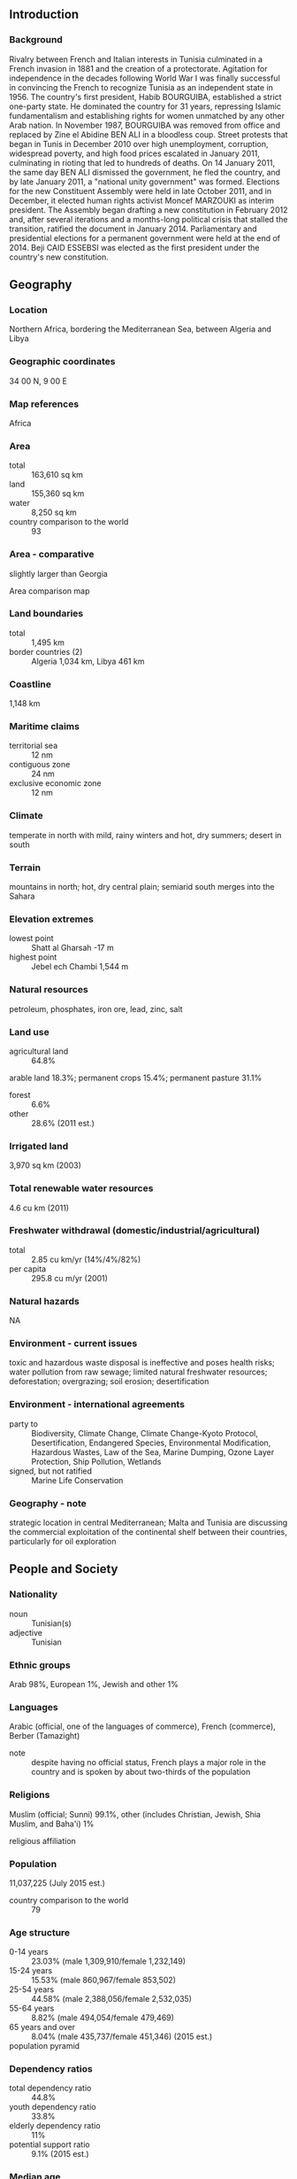 ** Introduction
*** Background
Rivalry between French and Italian interests in Tunisia culminated in a French invasion in 1881 and the creation of a protectorate. Agitation for independence in the decades following World War I was finally successful in convincing the French to recognize Tunisia as an independent state in 1956. The country's first president, Habib BOURGUIBA, established a strict one-party state. He dominated the country for 31 years, repressing Islamic fundamentalism and establishing rights for women unmatched by any other Arab nation. In November 1987, BOURGUIBA was removed from office and replaced by Zine el Abidine BEN ALI in a bloodless coup. Street protests that began in Tunis in December 2010 over high unemployment, corruption, widespread poverty, and high food prices escalated in January 2011, culminating in rioting that led to hundreds of deaths. On 14 January 2011, the same day BEN ALI dismissed the government, he fled the country, and by late January 2011, a "national unity government" was formed. Elections for the new Constituent Assembly were held in late October 2011, and in December, it elected human rights activist Moncef MARZOUKI as interim president. The Assembly began drafting a new constitution in February 2012 and, after several iterations and a months-long political crisis that stalled the transition, ratified the document in January 2014. Parliamentary and presidential elections for a permanent government were held at the end of 2014. Beji CAID ESSEBSI was elected as the first president under the country's new constitution.
** Geography
*** Location
Northern Africa, bordering the Mediterranean Sea, between Algeria and Libya
*** Geographic coordinates
34 00 N, 9 00 E
*** Map references
Africa
*** Area
- total :: 163,610 sq km
- land :: 155,360 sq km
- water :: 8,250 sq km
- country comparison to the world :: 93
*** Area - comparative
slightly larger than Georgia
- Area comparison map ::  
*** Land boundaries
- total :: 1,495 km
- border countries (2) :: Algeria 1,034 km, Libya 461 km
*** Coastline
1,148 km
*** Maritime claims
- territorial sea :: 12 nm
- contiguous zone :: 24 nm
- exclusive economic zone :: 12 nm
*** Climate
temperate in north with mild, rainy winters and hot, dry summers; desert in south
*** Terrain
mountains in north; hot, dry central plain; semiarid south merges into the Sahara
*** Elevation extremes
- lowest point :: Shatt al Gharsah -17 m
- highest point :: Jebel ech Chambi 1,544 m
*** Natural resources
petroleum, phosphates, iron ore, lead, zinc, salt
*** Land use
- agricultural land :: 64.8%
arable land 18.3%; permanent crops 15.4%; permanent pasture 31.1%
- forest :: 6.6%
- other :: 28.6% (2011 est.)
*** Irrigated land
3,970 sq km (2003)
*** Total renewable water resources
4.6 cu km (2011)
*** Freshwater withdrawal (domestic/industrial/agricultural)
- total :: 2.85  cu km/yr (14%/4%/82%)
- per capita :: 295.8  cu m/yr (2001)
*** Natural hazards
NA
*** Environment - current issues
toxic and hazardous waste disposal is ineffective and poses health risks; water pollution from raw sewage; limited natural freshwater resources; deforestation; overgrazing; soil erosion; desertification
*** Environment - international agreements
- party to :: Biodiversity, Climate Change, Climate Change-Kyoto Protocol, Desertification, Endangered Species, Environmental Modification, Hazardous Wastes, Law of the Sea, Marine Dumping, Ozone Layer Protection, Ship Pollution, Wetlands
- signed, but not ratified :: Marine Life Conservation
*** Geography - note
strategic location in central Mediterranean; Malta and Tunisia are discussing the commercial exploitation of the continental shelf between their countries, particularly for oil exploration
** People and Society
*** Nationality
- noun :: Tunisian(s)
- adjective :: Tunisian
*** Ethnic groups
Arab 98%, European 1%, Jewish and other 1%
*** Languages
Arabic (official, one of the languages of commerce), French (commerce), Berber (Tamazight)
- note :: despite having no official status, French plays a major role in the country and is spoken by about two-thirds of the population
*** Religions
Muslim (official; Sunni) 99.1%, other (includes Christian, Jewish, Shia Muslim, and Baha'i) 1%
- religious affiliation ::  
*** Population
11,037,225 (July 2015 est.)
- country comparison to the world :: 79
*** Age structure
- 0-14 years :: 23.03% (male 1,309,910/female 1,232,149)
- 15-24 years :: 15.53% (male 860,967/female 853,502)
- 25-54 years :: 44.58% (male 2,388,056/female 2,532,035)
- 55-64 years :: 8.82% (male 494,054/female 479,469)
- 65 years and over :: 8.04% (male 435,737/female 451,346) (2015 est.)
- population pyramid ::  
*** Dependency ratios
- total dependency ratio :: 44.8%
- youth dependency ratio :: 33.8%
- elderly dependency ratio :: 11%
- potential support ratio :: 9.1% (2015 est.)
*** Median age
- total :: 31.9 years
- male :: 31.5 years
- female :: 32.3 years (2015 est.)
*** Population growth rate
0.89% (2015 est.)
- country comparison to the world :: 126
*** Birth rate
16.64 births/1,000 population (2015 est.)
- country comparison to the world :: 113
*** Death rate
5.98 deaths/1,000 population (2015 est.)
- country comparison to the world :: 166
*** Net migration rate
-1.73 migrant(s)/1,000 population (2015 est.)
- country comparison to the world :: 161
*** Urbanization
- urban population :: 66.8% of total population (2015)
- rate of urbanization :: 1.38% annual rate of change (2010-15 est.)
*** Major urban areas - population
TUNIS (capital) 1.993 million (2015)
*** Sex ratio
- at birth :: 1.07 male(s)/female
- 0-14 years :: 1.06 male(s)/female
- 15-24 years :: 1.01 male(s)/female
- 25-54 years :: 0.94 male(s)/female
- 55-64 years :: 1.03 male(s)/female
- 65 years and over :: 0.97 male(s)/female
- total population :: 0.99 male(s)/female (2015 est.)
*** Infant mortality rate
- total :: 22.35 deaths/1,000 live births
- male :: 25.71 deaths/1,000 live births
- female :: 18.76 deaths/1,000 live births (2015 est.)
- country comparison to the world :: 79
*** Life expectancy at birth
- total population :: 75.89 years
- male :: 73.79 years
- female :: 78.14 years (2015 est.)
- country comparison to the world :: 93
*** Total fertility rate
1.99 children born/woman (2015 est.)
- country comparison to the world :: 122
*** Contraceptive prevalence rate
62.5% (2011/12)
*** Health expenditures
7.1% of GDP (2013)
- country comparison to the world :: 80
*** Physicians density
1.22 physicians/1,000 population (2010)
*** Hospital bed density
2.1 beds/1,000 population (2012)
*** Drinking water source
- improved :: 
urban: 100% of population
rural: 93.2% of population
total: 97.7% of population
- unimproved :: 
urban: 0% of population
rural: 6.8% of population
total: 2.3% of population (2015 est.)
*** Sanitation facility access
- improved :: 
urban: 97.4% of population
rural: 79.8% of population
total: 91.6% of population
- unimproved :: 
urban: 2.6% of population
rural: 20.2% of population
total: 8.4% of population (2015 est.)
*** HIV/AIDS - adult prevalence rate
0.04% (2014 est.)
- country comparison to the world :: 123
*** HIV/AIDS - people living with HIV/AIDS
2,700 (2014 est.)
- country comparison to the world :: 116
*** HIV/AIDS - deaths
100 (2014 est.)
- country comparison to the world :: 104
*** Obesity - adult prevalence rate
27.1% (2014)
- country comparison to the world :: 80
*** Children under the age of 5 years underweight
2.3% (2012)
- country comparison to the world :: 118
*** Education expenditures
6.2% of GDP (2012)
- country comparison to the world :: 38
*** Literacy
- definition :: age 15 and over can read and write
- total population :: 81.8%
- male :: 89.6%
- female :: 74.2% (2015 est.)
*** School life expectancy (primary to tertiary education)
- total :: 15 years
- male :: 14 years
- female :: 15 years (2010)
*** Unemployment, youth ages 15-24
- total :: 42.3% (2011 est.)
- country comparison to the world :: 10
** Government
*** Country name
- conventional long form :: Republic of Tunisia
- conventional short form :: Tunisia
- local long form :: Al Jumhuriyah at Tunisiyah
- local short form :: Tunis
*** Government type
republic
*** Capital
- name :: Tunis
- geographic coordinates :: 36 48 N, 10 11 E
- time difference :: UTC+1 (6 hours ahead of Washington, DC, during Standard Time)
*** Administrative divisions
24 governorates (wilayat, singular - wilayah); Beja (Bajah), Ben Arous (Bin 'Arus), Bizerte (Banzart), Gabes (Qabis), Gafsa (Qafsah), Jendouba (Jundubah), Kairouan (Al Qayrawan), Kasserine (Al Qasrayn), Kebili (Qibili), Kef (Al Kaf), L'Ariana (Aryanah), Mahdia (Al Mahdiyah), Manouba (Manubah), Medenine (Madanin), Monastir (Al Munastir), Nabeul (Nabul), Sfax (Safaqis), Sidi Bouzid (Sidi Bu Zayd), Siliana (Silyanah), Sousse (Susah), Tataouine (Tatawin), Tozeur (Tawzar), Tunis, Zaghouan (Zaghwan)
*** Independence
20 March 1956 (from France)
*** National holiday
Independence Day, 20 March (1956); Revolution and Youth Day, 14 January (2011)
*** Constitution
several previous; latest approved by Constituent Assembly 26 January 2014, signed by president on 27 January 2014 (2014)
*** Legal system
mixed legal system of civil law, based on the French civil code, and Islamic law; some judicial review of legislative acts in the Supreme Court in joint session
*** International law organization participation
has not submitted an ICJ jurisdiction declaration; accepts ICCt jurisdiction
*** Suffrage
18 years of age; universal except for active government security forces (including the police and the military), people with mental disabilities, people who have served more than three months in prison (criminal cases only), and people given a suspended sentence of more than six months
*** Executive branch
- chief of state :: President Beji CAID ESSEBSI (since 31 December 2014)
- head of government :: Prime Minister Habib ESSID (since 6 February 2015)
- cabinet :: selected by the prime minister and approved by the Constituent Assembly
- elections/appointments :: president directly elected by absolute majority popular vote in 2 rounds if needed for a 5-year term (eligible for a second term); election last held on 23 November and 21 December 2014 (next to be held in 2019); following legislative elections, the prime minister is selected by the majority party or majority coalition and appointed by the president
- election results :: Beji CAID ESSEBSI elected president; percent of vote in runoff - Beji CAID ESSEBSI (Tunisia's Call) 55.7%, Moncef MARZOUKI (CPR) 44.3%
*** Legislative branch
- description :: unicameral Chamber of the People's Deputies (217 seats; members directly elected in multi-seat constituencies by proportional representation vote; members serve 5-year terms)
- elections :: initial election held on 26 October 2014 (next to be held in 2019)
- election results :: percent of vote by party - Tunisia's Call 39.6%, al-Nahda 31.8%, UPL 7.4%, Popular Front 6.9%, Afek Tounes 3.7%, CPR 1.8%, other 8.8%; seats by party - Tunisia's Call 86, al-Nahda 69, UPL 16, Popular Front 15, Afek Tounes 8, CPR 4, other 17, independent 2
*** Judicial branch
- highest court(s) :: Court of Cassation or Cour de Cassation (organized into civil and criminal chambers and consists of NA judges)
- judge selection and term of office :: judges nominated by the Higher Magistracy Council (also called the Superior Council of the Judiciary), a 7-member body of judges and prosecutors; judges appointed by presidential decree; judge tenure NA
- subordinate courts :: Administrative Court; Courts of Appeal; Housing Court; courts of first instance; lower district courts; military courts
*** Political parties and leaders
Afek Tounes [Emna MINF]
Alliance for Tunisia (a coalition of Tunisia's Call [Beji CAID ESSEBSI], Republican Party [Maya JRIBI and Najib CHBBI], Democratic Path [Ahmed BRAHIM])
al-Nahda (The Renaissance) [Rachid GHANNOUCHI]
Congress for the Republic or CPR [Moncef MARZOUKI]
Democratic Forum for Labor and Liberties or FDTL (Ettakatol) [Mustapha Ben JAAFAR]
Democratic Modernist Pole or PDM (a coalition)
Democratic Socialist Movement or MDS
Et-Tajdid Movement [Ahmed IBRAHIM]
Free Patriotic Union or UPL (Union patriotique libre) [Slim RIAHI]
Green Party for Progress or PVP [Mongi KHAMASSI]
Liberal Social Party or PSL [Mondher THABET]
Movement of Socialist Democrats or MDS [Ismail BOULAHYA]
Popular Front (a coalition of 9 parties including Democractic Patriots' Movement, Workers' Party, Green Tunisia, Tunisian Ba'ath Movement, and Party of the Democractic Arab Vanguard)
Popular Petition (Aridha Chaabia) [Hachemi HAMDI]
Popular Unity Party or PUP [Mohamed BOUCHIHA]
Progressive Democratic Party or PDP [Maya JERIBI]
The Initiative [Kamel MORJANE] (formerly the Constitutional Democratic Rally or RCD)
Tunisia's Call (Nidaa Tounes) [Beji CAID ESSEBSI]
Tunisian Workers' Communist Party or PCOT [Hamma HAMMAMI]
Unionist Democratic Union or UDU [Ahmed INOUBLI]
*** Political pressure groups and leaders
18 October Group [collective leadership]
Tunisian League for Human Rights or LTDH [Mokhtar TRIFI]
Tunisian General Labor Union or UGTT [Hassine ABASSI]
*** International organization participation
ABEDA, AfDB, AFESD, AMF, AMU, AU, BSEC (observer), CAEU, CD, EBRD, FAO, G-11, G-77, IAEA, IBRD, ICAO, ICC (national committees), ICCt, ICCt (signatory), ICRM, IDA, IDB, IFAD, IFC, IFRCS, IHO, ILO, IMF, IMO, IMSO, Interpol, IOC, IOM, IPU, ISO, ITSO, ITU, ITUC (NGOs), LAS, MIGA, MONUSCO, NAM, OAS (observer), OIC, OIF, OPCW, OSCE (partner), UN, UNCTAD, UNESCO, UNHCR, UNIDO, UNOCI, UNWTO, UPU, WCO, WFTU (NGOs), WHO, WIPO, WMO, WTO
*** Diplomatic representation in the US
- chief of mission :: Ambassador Faycal GOUIA (since 18 May 2015)
- chancery :: 1515 Massachusetts Avenue NW, Washington, DC 20005
- telephone :: [1] (202) 862-1850
- FAX :: [1] (202) 862-1858
*** Diplomatic representation from the US
- chief of mission :: Ambassador Jacob WALLES (since 24 July 2012)
- embassy :: Zone Nord-Est des Berges du Lac Nord de Tunis 1053
- mailing address :: Zone Nord-Est des Berges du Lac Nord de Tunis 1053
- telephone :: [216] 71 107-000
- FAX :: [216] 71 963-263
*** Flag description
red with a white disk in the center bearing a red crescent nearly encircling a red five-pointed star; resembles the Ottoman flag (red banner with white crescent and star) and recalls Tunisia's history as part of the Ottoman Empire; red represents the blood shed by martyrs in the struggle against oppression, white stands for peace; the crescent and star are traditional symbols of Islam
- note :: the flag is based on that of Turkey, itself a successor state to the Ottoman Empire
*** National symbol(s)
encircled red star and crescent; national colors: red, white
*** National anthem
- name :: "Humat Al Hima" (Defenders of the Homeland)
- lyrics/music :: Mustafa Sadik AL-RAFII and Aboul-Qacem ECHEBBI/Mohamad Abdel WAHAB
- note :: adopted 1957, replaced 1958, restored 1987; Mohamad Abdel WAHAB also composed the music for the anthem of the United Arab Emirates

** Economy
*** Economy - overview
Tunisia's diverse, market-oriented economy has long been cited as a success story in Africa and the Middle East, but it faces an array of challenges following the 2011 revolution. Following an ill-fated experiment with socialist economic policies in the 1960s, Tunisia embarked on a successful strategy focused on bolstering exports, foreign investment, and tourism, all of which have become central to the country's economy. Key exports now include textiles and apparel, food products, petroleum products, chemicals, and phosphates, with about 80% of exports bound for Tunisia's main economic partner, the European Union. Tunisia's liberal strategy, coupled with investments in education and infrastructure, fueled decades of 4-5% annual GDP growth and improving living standards. Former President (1987-2011) Zine el Abidine BEN ALI continued these policies, but as his reign wore on cronyism and corruption stymied economic performance and unemployment rose among the country's growing ranks of university graduates. These grievances contributed to the January 2011 overthrow of BEN ALI, sending Tunisia's economy into a tailspin as tourism and investment declined sharply. During 2012 and 2013, security and political upheaval during transition led to a deterioration of the economy and resulted in several downgrades of Tunisia’s credit rating. Tunisia's government faces challenges reassuring businesses and investors, bringing budget and current account deficits under control, shoring up the country's financial system, bringing down high unemployment, and reducing economic disparities between the more developed coastal region and the impoverished interior.
*** GDP (purchasing power parity)
$124.3 billion (2014 est.)
$121.5 billion (2013 est.)
$118.8 billion (2012 est.)
- note :: data are in 2014 US dollars
- country comparison to the world :: 77
*** GDP (official exchange rate)
$48.55 billion (2014 est.)
*** GDP - real growth rate
2.3% (2014 est.)
2.3% (2013 est.)
3.7% (2012 est.)
- country comparison to the world :: 117
*** GDP - per capita (PPP)
$11,300 (2014 est.)
$11,000 (2013 est.)
$10,800 (2012 est.)
- note :: data are in 2014 US dollars
- country comparison to the world :: 122
*** Gross national saving
11.7% of GDP (2014 est.)
13.7% of GDP (2013 est.)
16.1% of GDP (2012 est.)
- country comparison to the world :: 129
*** GDP - composition, by end use
- household consumption :: 64.8%
- government consumption :: 18.5%
- investment in fixed capital :: 22.2%
- investment in inventories :: 3.5%
- exports of goods and services :: 45.6%
- imports of goods and services :: -55.6%
 (2014 est.)
*** GDP - composition, by sector of origin
- agriculture :: 8.7%
- industry :: 29%
- services :: 62.3% (2014 est.)
*** Agriculture - products
olives, olive oil, grain, tomatoes, citrus fruit, sugar beets, dates, almonds; beef, dairy products
*** Industries
petroleum, mining (particularly phosphate, iron ore), tourism, textiles, footwear, agribusiness, beverages
*** Industrial production growth rate
1% (2014 est.)
- country comparison to the world :: 150
*** Labor force
3.95 million (2014 est.)
- country comparison to the world :: 92
*** Labor force - by occupation
- agriculture :: 14.8%
- industry :: 33.2%
- services :: 51.7% (2014 est.)
*** Unemployment rate
15.3% (2014 est.)
15.8% (2013 est.)
- country comparison to the world :: 146
*** Population below poverty line
3.8% (2005 est.)
*** Household income or consumption by percentage share
- lowest 10% :: 2.3%
- highest 10% :: 31.5% (2000)
*** Distribution of family income - Gini index
40 (2005 est.)
41.7 (1995 est.)
- country comparison to the world :: 59
*** Budget
- revenues :: $12.43 billion
- expenditures :: $15.53 billion (2014 est.)
*** Taxes and other revenues
25.3% of GDP (2014 est.)
- country comparison to the world :: 117
*** Budget surplus (+) or deficit (-)
-6.4% of GDP (2014 est.)
- country comparison to the world :: 186
*** Public debt
49.9% of GDP (2014 est.)
46.2% of GDP (2013 est.)
- country comparison to the world :: 70
*** Fiscal year
calendar year
*** Inflation rate (consumer prices)
4.9% (2014 est.)
6.1% (2013 est.)
- country comparison to the world :: 168
*** Central bank discount rate
5.75% (31 December 2010)
- country comparison to the world :: 63
*** Commercial bank prime lending rate
7.31% (31 December 2014 est.)
6.76% (31 December 2013 est.)
- country comparison to the world :: 120
*** Stock of narrow money
$13.22 billion (31 December 2014 est.)
$13.21 billion (31 December 2013 est.)
- country comparison to the world :: 73
*** Stock of broad money
$31.32 billion (31 December 2014 est.)
$30.9 billion (31 December 2013 est.)
- country comparison to the world :: 76
*** Stock of domestic credit
$38 billion (31 December 2014 est.)
$36.94 billion (31 December 2013 est.)
- country comparison to the world :: 69
*** Market value of publicly traded shares
$8.887 billion (31 December 2012 est.)
$9.662 billion (31 December 2011)
$10.68 billion (31 December 2010 est.)
- country comparison to the world :: 78
*** Current account balance
-$4.332 billion (2014 est.)
-$3.861 billion (2013 est.)
- country comparison to the world :: 166
*** Exports
$16.61 billion (2014 est.)
$17.03 billion (2013 est.)
- country comparison to the world :: 78
*** Exports - commodities
clothing, semi-finished goods and textiles, agricultural products, mechanical goods, phosphates and chemicals, hydrocarbons, electrical equipment
*** Exports - partners
France 29.7%, Italy 17.1%, Germany 11.5%, Libya 5.4% (2014)
*** Imports
$23.4 billion (2014 est.)
$22.87 billion (2013 est.)
- country comparison to the world :: 74
*** Imports - commodities
textiles, machinery and equipment, hydrocarbons, chemicals, foodstuffs
*** Imports - partners
France 19.9%, Italy 19.5%, Germany 7.6%, China 5.5%, Spain 5.4%, Turkey 4.1% (2014)
*** Reserves of foreign exchange and gold
$7.198 billion (31 December 2014 est.)
$7.447 billion (31 December 2013 est.)
- country comparison to the world :: 85
*** Debt - external
$29.56 billion (31 December 2014 est.)
$26.8 billion (31 December 2013 est.)
- country comparison to the world :: 74
*** Stock of direct foreign investment - at home
$35.47 billion (31 December 2014 est.)
$34.49 billion (31 December 2013 est.)
- country comparison to the world :: 62
*** Stock of direct foreign investment - abroad
$310 million (31 December 2014 est.)
$295 million (31 December 2013 est.)
- country comparison to the world :: 87
*** Exchange rates
Tunisian dinars (TND) per US dollar -
1.704 (2014 est.)
1.6247 (2013 est.)
1.56 (2012 est.)
1.4078 (2011 est.)
1.4314 (2010 est.)
** Energy
*** Electricity - production
15.23 billion kWh (2011 est.)
- country comparison to the world :: 82
*** Electricity - consumption
12.94 billion kWh (2011 est.)
- country comparison to the world :: 82
*** Electricity - exports
172 million kWh (2012 est.)
- country comparison to the world :: 79
*** Electricity - imports
175 million kWh (2012 est.)
- country comparison to the world :: 90
*** Electricity - installed generating capacity
4.076 million kW (2011 est.)
- country comparison to the world :: 81
*** Electricity - from fossil fuels
97.1% of total installed capacity (2011 est.)
- country comparison to the world :: 62
*** Electricity - from nuclear fuels
0% of total installed capacity (2011 est.)
- country comparison to the world :: 191
*** Electricity - from hydroelectric plants
1.6% of total installed capacity (2011 est.)
- country comparison to the world :: 140
*** Electricity - from other renewable sources
1.3% of total installed capacity (2011 est.)
- country comparison to the world :: 86
*** Crude oil - production
64,150 bbl/day (2013 est.)
- country comparison to the world :: 54
*** Crude oil - exports
77,980 bbl/day (2010 est.)
- country comparison to the world :: 41
*** Crude oil - imports
3,680 bbl/day (2010 est.)
- country comparison to the world :: 79
*** Crude oil - proved reserves
425 million bbl (1 January 2014 est.)
- country comparison to the world :: 52
*** Refined petroleum products - production
11,170 bbl/day (2010 est.)
- country comparison to the world :: 104
*** Refined petroleum products - consumption
90,080 bbl/day (2013 est.)
- country comparison to the world :: 82
*** Refined petroleum products - exports
3,391 bbl/day (2010 est.)
- country comparison to the world :: 96
*** Refined petroleum products - imports
80,980 bbl/day (2010 est.)
- country comparison to the world :: 56
*** Natural gas - production
1.863 billion cu m (2012 est.)
- country comparison to the world :: 58
*** Natural gas - consumption
3.683 billion cu m (2012 est.)
- country comparison to the world :: 67
*** Natural gas - exports
0 cu m (2012 est.)
- country comparison to the world :: 193
*** Natural gas - imports
1.819 billion cu m (2012 est.)
- country comparison to the world :: 52
*** Natural gas - proved reserves
65.13 billion cu m (1 January 2014 est.)
- country comparison to the world :: 58
*** Carbon dioxide emissions from consumption of energy
20.27 million Mt (2012 est.)
- country comparison to the world :: 83
** Communications
*** Telephones - fixed lines
- total subscriptions :: 950,000
- subscriptions per 100 inhabitants :: 9 (2014 est.)
- country comparison to the world :: 78
*** Telephones - mobile cellular
- total :: 14.3 million
- subscriptions per 100 inhabitants :: 131 (2014 est.)
- country comparison to the world :: 68
*** Telephone system
- general assessment :: above the African average and continuing to be upgraded; key centers are Sfax, Sousse, Bizerte, and Tunis; telephone network is completely digitized; Internet access available throughout the country
- domestic :: in an effort to jumpstart expansion of the fixed-line network, the government has awarded a concession to build and operate a VSAT network with international connectivity; rural areas are served by wireless local loops; competition between the two mobile-cellular service providers has resulted in lower activation and usage charges and a strong surge in subscribership; a third mobile, fixed, and ISP operator was licensed in 2009 and began offering services in 2010; expansion of mobile-cellular services to include multimedia messaging and e-mail and Internet to mobile phone services has also lead to a surge in subscribership; overall fixed-line and mobile-cellular teledensity has reached about 125 telephones per 100 persons
- international :: country code - 216; a landing point for the SEA-ME-WE-4 submarine cable system that provides links to Europe, Middle East, and Asia; satellite earth stations - 1 Intelsat (Atlantic Ocean) and 1 Arabsat; coaxial cable and microwave radio relay to Algeria and Libya; participant in Medarabtel; 2 international gateway digital switches (2011)
*** Broadcast media
broadcast media is mainly government-controlled; the state-run Tunisian Radio and Television Establishment (ERTT) operates 2 national TV networks, several national radio networks, and a number of regional radio stations; 1 TV and 3 radio stations are privately owned and report domestic news stories directly from the official Tunisian news agency; the state retains control of broadcast facilities and transmitters through L'Office National de la Telediffusion; Tunisians also have access to Egyptian, pan-Arab, and European satellite TV channels (2007)
*** Radio broadcast stations
AM 7, FM 38, shortwave 2 (2007)
*** Television broadcast stations
26 (plus 76 repeaters) (1995)
*** Internet country code
.tn
*** Internet users
- total :: 5 million
- percent of population :: 45.5% (2014 est.)
- country comparison to the world :: 65
** Transportation
*** Airports
29 (2013)
- country comparison to the world :: 118
*** Airports - with paved runways
- total :: 15
- over 3,047 m :: 4
- 2,438 to 3,047 m :: 6
- 1,524 to 2,437 m :: 2
- 914 to 1,523 m :: 3 (2013)
*** Airports - with unpaved runways
- total :: 14
- 1,524 to 2,437 m :: 1
- 914 to 1,523 m :: 5
- under 914 m :: 
8 (2013)
*** Pipelines
condensate 68 km; gas 3,111 km; oil 1,381 km; refined products 453 km (2013)
*** Railways
- total :: 2,173 km (1,991 in use)
- standard gauge :: 471 km 1.435-m gauge
- dual gauge :: 8 km 1.435-1.000-m gauge
- narrow gauge :: 1,694 km 1.000-m gauge (65 km electrified) (2014)
- country comparison to the world :: 69
*** Roadways
- total :: 19,418 km
- paved :: 14,756 km (includes 357 km of expressways)
- unpaved :: 4,662 km (2010)
- country comparison to the world :: 112
*** Merchant marine
- total :: 9
- by type :: bulk carrier 1, cargo 2, passenger/cargo 4, roll on/roll off 2 (2010)
- country comparison to the world :: 116
*** Ports and terminals
- major seaport(s) :: Bizerte, Gabes, Rades, Sfax, Skhira
** Military
*** Military branches
Tunisian Armed Forces (Forces Armees Tunisiens, FAT): Tunisian Army (includes Tunisian Air Defense Force), Tunisian Navy, Republic of Tunisia Air Force (Al-Quwwat al-Jawwiya al-Jamahiriyah At'Tunisia) (2012)
*** Military service age and obligation
20-23 years of age for compulsory service, 1-year service obligation; 18-23 years of age for voluntary service; Tunisian nationality required (2012)
*** Manpower available for military service
- males age 16-49 :: 2,846,572
- females age 16-49 :: 2,952,180 (2010 est.)
*** Manpower fit for military service
- males age 16-49 :: 2,397,716
- females age 16-49 :: 2,484,097 (2010 est.)
*** Manpower reaching militarily significant age annually
- male :: 90,436
- female :: 87,346 (2010 est.)
*** Military expenditures
1.55% of GDP (2012)
1.34% of GDP (2011)
1.55% of GDP (2010)
- country comparison to the world :: 57
** Transnational Issues
*** Disputes - international
none
*** Trafficking in persons
- current situation :: Tunisia is a source, destination, and possible transit country for men, women, and children subjected to forced labor and sex trafficking; Tunisia’s increased number of street children, children working to support their families, and migrants who have fled unrest in neighboring countries are vulnerable to human trafficking; Tunisian women have been forced into prostitution domestically and elsewhere in the region under false promises of legitimate work; East and West African women may be subjected to forced labor as domestic servants
- tier rating :: Tier 2 Watch List – Tunisia does not fully comply with the minimum standards for the elimination of trafficking; however, it is making significant efforts to do so; prior commitments to enact draft anti-trafficking legislation have not been fulfilled, but a slightly increased number of trafficking offenders were prosecuted and convicted in 2013 under existing trafficking-related laws; the government instituted victim identification procedures and developed a victim referral mechanism, although it was not utilized during the reporting period; anti-trafficking awareness campaigns continued to be implemented, and the government worked with an international organization to produce a baseline study on human trafficking in Tunisia (2014)